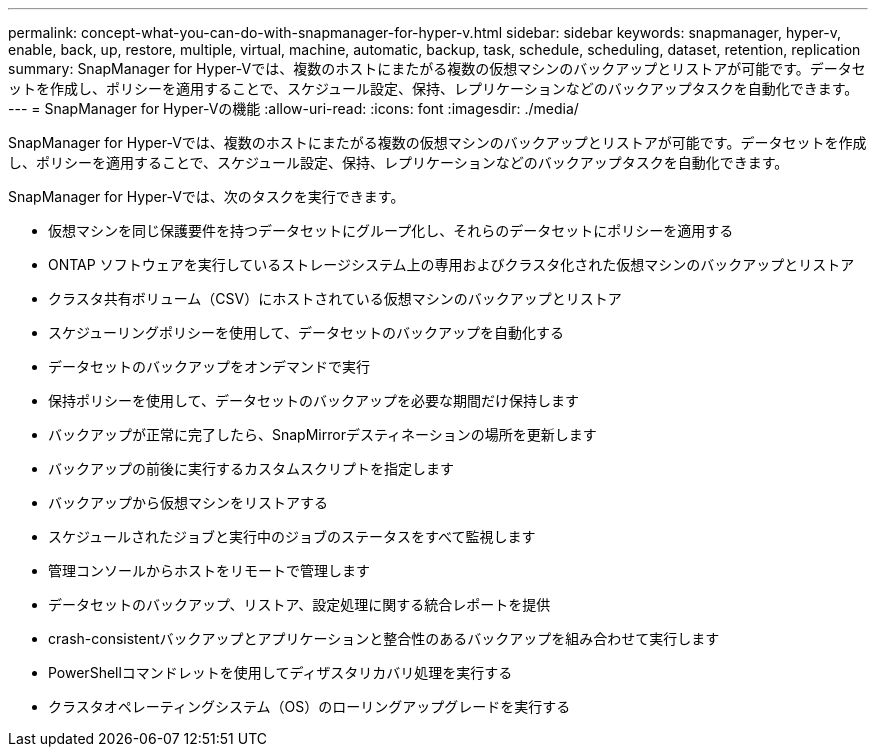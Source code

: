 ---
permalink: concept-what-you-can-do-with-snapmanager-for-hyper-v.html 
sidebar: sidebar 
keywords: snapmanager, hyper-v, enable, back, up, restore, multiple, virtual, machine, automatic, backup, task, schedule, scheduling, dataset, retention, replication 
summary: SnapManager for Hyper-Vでは、複数のホストにまたがる複数の仮想マシンのバックアップとリストアが可能です。データセットを作成し、ポリシーを適用することで、スケジュール設定、保持、レプリケーションなどのバックアップタスクを自動化できます。 
---
= SnapManager for Hyper-Vの機能
:allow-uri-read: 
:icons: font
:imagesdir: ./media/


[role="lead"]
SnapManager for Hyper-Vでは、複数のホストにまたがる複数の仮想マシンのバックアップとリストアが可能です。データセットを作成し、ポリシーを適用することで、スケジュール設定、保持、レプリケーションなどのバックアップタスクを自動化できます。

SnapManager for Hyper-Vでは、次のタスクを実行できます。

* 仮想マシンを同じ保護要件を持つデータセットにグループ化し、それらのデータセットにポリシーを適用する
* ONTAP ソフトウェアを実行しているストレージシステム上の専用およびクラスタ化された仮想マシンのバックアップとリストア
* クラスタ共有ボリューム（CSV）にホストされている仮想マシンのバックアップとリストア
* スケジューリングポリシーを使用して、データセットのバックアップを自動化する
* データセットのバックアップをオンデマンドで実行
* 保持ポリシーを使用して、データセットのバックアップを必要な期間だけ保持します
* バックアップが正常に完了したら、SnapMirrorデスティネーションの場所を更新します
* バックアップの前後に実行するカスタムスクリプトを指定します
* バックアップから仮想マシンをリストアする
* スケジュールされたジョブと実行中のジョブのステータスをすべて監視します
* 管理コンソールからホストをリモートで管理します
* データセットのバックアップ、リストア、設定処理に関する統合レポートを提供
* crash-consistentバックアップとアプリケーションと整合性のあるバックアップを組み合わせて実行します
* PowerShellコマンドレットを使用してディザスタリカバリ処理を実行する
* クラスタオペレーティングシステム（OS）のローリングアップグレードを実行する


